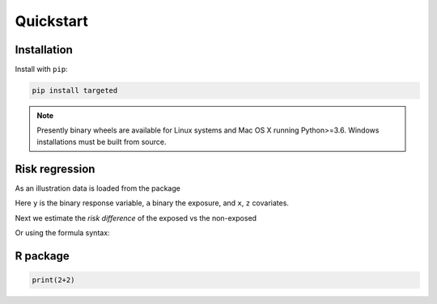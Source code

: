 .. _code_directive:

Quickstart
====================


Installation
--------------------

Install with ``pip``:

.. code-block:: console

    pip install targeted

.. note:: Presently binary wheels are available for Linux
	  systems and Mac OS X running Python>=3.6. Windows
	  installations must be built from source.


Risk regression
--------------------

As an illustration data is loaded from the package

.. ipython:: python

   import targeted as tg

   d = tg.getdata() # returns a Pandas DataFrame
   print(d.head())

Here ``y`` is the binary response variable, ``a`` binary the exposure,
and ``x``, ``z`` covariates.

Next we estimate the *risk difference* of the exposed vs the non-exposed

.. ipython:: python

   import numpy as np
   from patsy import dmatrices

   y, X = dmatrices('y ~ x+z', d)
   a = d['a']
   ones = np.ones((y.size,1))
   tg.riskreg(y=y, a=a, x1=ones, x2=X)

Or using the formula syntax:

.. ipython:: python

   from targeted.formula import riskreg

   riskreg(d, 'y~a')


R package
--------------------

.. code:: r

   print(2+2)
